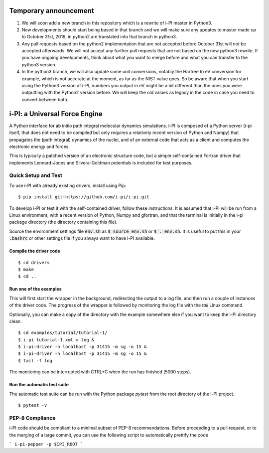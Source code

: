 ====
Temporary announcement
====
1) We will soon add a new branch in this repository which is a rewrite of i-PI master in Python3.
2) New developments should start being based in that branch and we will make sure any updates to master made up to October 31st, 2019, in python2 are translated into that branch in python3.
3) Any pull requests based on the python2 implementation that are not accepted before October 31st will not be accepted afterwards. We will not accept any further pull requests that are not based on the new python3 rewrite. If you have ongoing developments, think about what you want to merge before and what you can transfer to the python3 version.
4) In the python3 branch, we will also update some unit conversions, notably the Hartree to eV conversion for example, which is not accurate at the moment, as far as the NIST value goes. So be aware that when you start using the Python3 version of i-PI, numbers you output in eV might be a bit different than the ones you were outputting with the Python2 version before. We will keep the old values as legacy in the code in case you need to convert between both.

====
i-PI: a Universal Force Engine
====

A Python interface for ab initio path integral molecular dynamics simulations.
i-PI is composed of a Python server (i-pi itself, that does not need to be
compiled but only requires a relatively recent version of Python and Numpy)
that propagates the (path integral) dynamics of the nuclei, and of an external
code that acts as a client and computes the electronic energy and forces.

This is typically a patched version of an electronic structure code, but a
simple self-contained Fortran driver that implements Lennard-Jones and
Silvera-Goldman potentials is included for test purposes.


Quick Setup and Test
====================

To use i-PI with already existing drivers, install using Pip::

   $ pip install git+https://github.com/i-pi/i-pi.git

To develop i-PI or test it with the self-contained driver, follow these
instructions. It is assumed that i-PI will
be run from a Linux environment, with a recent version of Python, Numpy and
gfortran, and that the terminal is initially in the i-pi package directory (the
directory containing this file).

Source the environment settings file :code:`env.sh` as :code:`$ source env.sh` or :code:`$ .
env.sh`.  It is useful to put this in your :code:`.bashrc` or other settings file if
you always want to have i-PI available.


Compile the driver code
-----------------------

::

  $ cd drivers
  $ make
  $ cd ..


Run one of the examples
-----------------------

This will first start the wrapper in the background, redirecting the output to
a log file, and then run a couple of instances of the driver code. The progress
of the wrapper is followed by monitoring the log file with the `tail` Linux
command.

Optionally, you can make a copy of the directory with the example somewhere
else if you want to keep the i-PI directory clean.

::

  $ cd examples/tutorial/tutorial-1/
  $ i-pi tutorial-1.xml > log &
  $ i-pi-driver -h localhost -p 31415 -m sg -o 15 &
  $ i-pi-driver -h localhost -p 31415 -m sg -o 15 &
  $ tail -f log

The monitoring can be interrupted with CTRL+C when the run has finished (5000 steps).


Run the automatic test suite
----------------------------

The automatic test suite can be run with the Python package `pytest` from the
root directory of the i-PI project.

::

  $ pytest -v


PEP-8 Compliance
================

i-PI code should be compliant to a minimal subset of PEP-8 recommendations.
Before proceeding to a pull request, or to the merging of a large commit, you
can use the following script to automatically prettify the code

```
i-pi-pepper -p $IPI_ROOT 
```
